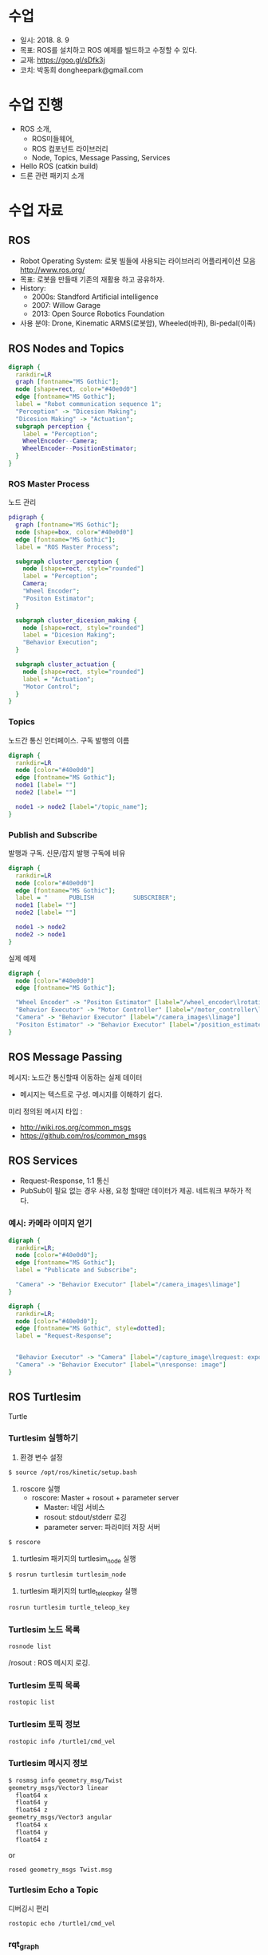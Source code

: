 #+STARTUP: showeverything
#+AUTHOR:    Donghee Park
# Creative Commons, Share-Alike (cc)
#+EMAIL:     dongheepark@gmail.com
#+HTML_HEAD_EXTRA: <style type="text/css">img {  width: auto ;  max-width: 100% ;  height: auto ;} </style>
#+HTML_HEAD: <link rel="stylesheet" type="text/css" href="http://gongzhitaao.org/orgcss/org.css"/>

* 수업
 - 일시: 2018. 8. 9
 - 목표: ROS를 설치하고 ROS 예제를 빌드하고 수정할 수 있다.
 - 교재: https://goo.gl/sDfk3j
 - 코치: 박동희 dongheepark@gmail.com

* 수업 진행
 - ROS 소개,
  - ROS미들웨어,
  - ROS 컴포넌트 라이브러리
  - Node, Topics, Message Passing, Services
 - Hello ROS (catkin build)
 - 드론 관련 패키지 소개


* 수업 자료

** ROS
 - Robot Operating System: 로봇 빌들에 사용되는 라이브러리 어플리케이션 모음 http://www.ros.org/
 - 목표: 로봇을 만들때 기존의 재활용 하고 공유하자. 
 - History:
  - 2000s: Standford Artificial intelligence
  - 2007: Willow Garage
  - 2013: Open Source Robotics Foundation
 - 사용 분야: Drone, Kinematic ARMS(로봇암), Wheeled(바퀴), Bi-pedal(이족)

** ROS Nodes and Topics

# https://misohena.jp/article/emacs_org_textfigures/dot.html

#+begin_src dot :file dot_example1.png :cmdline -Kdot -Tpng
digraph {
  rankdir=LR
  graph [fontname="MS Gothic"];
  node [shape=rect, color="#40e0d0"]
  edge [fontname="MS Gothic"];
  label = "Robot communication sequence 1";
  "Perception" -> "Dicesion Making";
  "Dicesion Making" -> "Actuation";
  subgraph perception {
    label = "Perception";
    WheelEncoder--Camera;
    WheelEncoder--PositionEstimator;
  }
}
#+end_src

*** ROS Master Process

노드 관리

#+begin_src dot :file dot_example2.png :cmdline -Kdot -Tpng
pdigraph {
  graph [fontname="MS Gothic"];
  node [shape=box, color="#40e0d0"]
  edge [fontname="MS Gothic"];
  label = "ROS Master Process";

  subgraph cluster_perception {
    node [shape=rect, style="rounded"]
    label = "Perception";
    Camera;
    "Wheel Encoder";
    "Positon Estimator";
  }

  subgraph cluster_dicesion_making {
    node [shape=rect, style="rounded"]
    label = "Dicesion Making";
    "Behavior Execution";
  }

  subgraph cluster_actuation {
    node [shape=rect, style="rounded"]
    label = "Actuation";
    "Motor Control";
  }
}
#+end_src

*** Topics

노드간 통신 인터페이스. 구독 발행의 이름

#+begin_src dot :file ros_topic1.png :cmdline -Kdot -Tpng 
digraph {
  rankdir=LR
  node [color="#40e0d0"]
  edge [fontname="MS Gothic"];
  node1 [label= ""]
  node2 [label= ""]

  node1 -> node2 [label="/topic_name"];
}

#+end_src

*** Publish and Subscribe

발행과 구독. 신문/잡지 발행 구독에 비유

#+begin_src dot :file ros_publish_and_subscribe1.png :cmdline -Kdot -Tpng 
digraph {
  rankdir=LR
  node [color="#40e0d0"]
  edge [fontname="MS Gothic"];
  label = "      PUBLISH           SUBSCRIBER";
  node1 [label= ""]
  node2 [label= ""]

  node1 -> node2
  node2 -> node1
}
#+end_src

실제 예제 

#+begin_src dot :file ros_publish_and_subscribe2.png :cmdline -Kdot -Tpng 
digraph {
  node [color="#40e0d0"]
  edge [fontname="MS Gothic"];

  "Wheel Encoder" -> "Positon Estimator" [label="/wheel_encoder\lrotation"]
  "Behavior Executor" -> "Motor Controller" [label="/motor_controller\lvelocity_cmd"]
  "Camera" -> "Behavior Executor" [label="/camera_images\limage"]
  "Positon Estimator" -> "Behavior Executor" [label="/position_estimate\lpose"]
}
#+end_src

** ROS Message Passing

메시지: 노드간 통신할때 이동하는 실제 데이터
 - 메시지는 텍스트로 구성. 메시지를 이해하기 쉽다.

미리 정의된 메시지 타입 : 
 - http://wiki.ros.org/common_msgs 
 - https://github.com/ros/common_msgs

** ROS Services

 - Request-Response, 1:1 통신
 - PubSub이 필요 없는 경우 사용, 요청 할때만 데이터가 제공. 네트워크 부하가 적다.

*** 예시: 카메라 이미지 얻기



#+begin_src dot :file ros_services1.png :cmdline -Kdot -Tpng 
digraph {
  rankdir=LR;
  node [color="#40e0d0"];
  edge [fontname="MS Gothic"];
  label = "Publicate and Subscribe";

  "Camera" -> "Behavior Executor" [label="/camera_images\limage"]
}
#+end_src

#+begin_src dot :file ros_services2.png :cmdline -Kdot -Tpng 
digraph {
  rankdir=LR;
  node [color="#40e0d0"];
  edge [fontname="MS Gothic", style=dotted];
  label = "Request-Response";


  "Behavior Executor" -> "Camera" [label="/capture_image\lrequest: exposure time"]
  "Camera" -> "Behavior Executor" [label="\nresponse: image"]
}
#+end_src

** ROS Turtlesim

Turtle

#+ATTR_HTML: width="200px"
[[https://i.imgur.com/0r46gFH.png]]

*** Turtlesim 실행하기

[[https://d17h27t6h515a5.cloudfront.net/topher/2017/March/58d9820b_running-turtlesim/running-turtlesim.png]]


1. 환경 변수 설정

#+begin_src sh
$ source /opt/ros/kinetic/setup.bash
#+end_src

2. roscore 실행 
 - roscore: Master + rosout + parameter server
  - Master: 네임 서비스
  - rosout: stdout/stderr 로깅
  - parameter server: 파라미터 저장 서버 

#+begin_src sh
$ roscore
#+end_src

3. turtlesim 패키지의 turtlesim_node 실행 
#+begin_src sh
$ rosrun turtlesim turtlesim_node
#+end_src

4. turtlesim 패키지의 turtle_teleop_key 실행
#+begin_src sh
rosrun turtlesim turtle_teleop_key
#+end_src

*** Turtlesim 노드 목록

#+begin_src sh
rosnode list
#+end_src

/rosout : ROS 메시지 로깅. 

*** Turtlesim 토픽 목록
#+begin_src sh
rostopic list
#+end_src

*** Turtlesim 토픽 정보 

#+begin_src sh
rostopic info /turtle1/cmd_vel

#+end_src

*** Turtlesim 메시지 정보

#+begin_src sh
$ rosmsg info geometry_msg/Twist
geometry_msgs/Vector3 linear
  float64 x
  float64 y
  float64 z
geometry_msgs/Vector3 angular
  float64 x
  float64 y
  float64 z
#+end_src

or

#+begin_src sh
rosed geometry_msgs Twist.msg
#+end_src

*** Turtlesim Echo a Topic

디버깅시 편리

#+begin_src sh
rostopic echo /turtle1/cmd_vel
#+end_src

***  rqt_graph

#+begin_src sh
rgt_graph
#+end_src

[[http://wiki.ros.org/rqt_graph?action=AttachFile&do=get&target=snap_rqt_graph_moveit_demo.png]]

* 참고
 - http://wiki.ros.org/ko/ROS/Tutorials
 - https://github.com/robotpilot/ros-seminar
 - ROS 설치: http://wiki.ros.org/kinetic/Installation/Ubuntu
